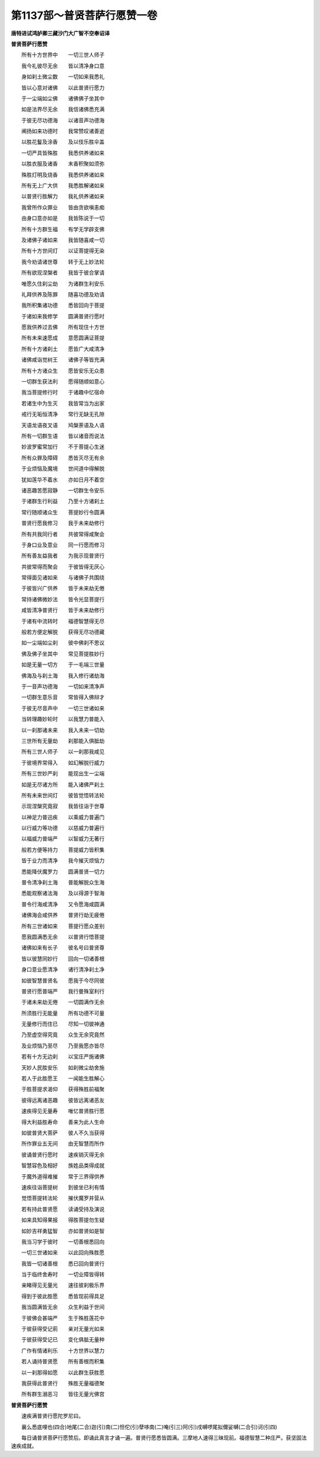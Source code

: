 第1137部～普贤菩萨行愿赞一卷
================================

**唐特进试鸿胪卿三藏沙门大广智不空奉诏译**

**普贤菩萨行愿赞**


　　所有十方世界中　　一切三世人师子

　　我今礼彼尽无余　　皆以清净身口意

　　身如刹土微尘数　　一切如来我悉礼

　　皆以心意对诸佛　　以此普贤行愿力

　　于一尘端如尘佛　　诸佛佛子坐其中

　　如是法界尽无余　　我信诸佛悉充满

　　于彼无尽功德海　　以诸音声功德海

　　阐扬如来功德时　　我常赞叹诸善逝

　　以胜花鬘及涂香　　及以伎乐胜伞盖

　　一切严具皆殊胜　　我悉供养诸如来

　　以胜衣服及诸香　　末香积聚如须弥

　　殊胜灯明及烧香　　我悉供养诸如来

　　所有无上广大供　　我悉胜解诸如来

　　以普贤行胜解力　　我礼供养诸如来

　　我曾所作众罪业　　皆由贪欲嗔恚痴

　　由身口意亦如是　　我皆陈说于一切

　　所有十方群生福　　有学无学辟支佛

　　及诸佛子诸如来　　我皆随喜咸一切

　　所有十方世间灯　　以证菩提得无染

　　我今劝请诸世尊　　转于无上妙法轮

　　所有欲现涅槃者　　我皆于彼合掌请

　　唯愿久住刹尘劫　　为诸群生利安乐

　　礼拜供养及陈罪　　随喜功德及劝请

　　我所积集诸功德　　悉皆回向于菩提

　　于诸如来我修学　　圆满普贤行愿时

　　愿我供养过去佛　　所有现住十方世

　　所有未来速愿成　　意愿圆满证菩提

　　所有十方诸刹土　　愿皆广大咸清净

　　诸佛咸诣觉树王　　诸佛子等皆充满

　　所有十方诸众生　　愿皆安乐无众患

　　一切群生获法利　　愿得随顺如意心

　　我当菩提修行时　　于诸趣中忆宿命

　　若诸生中为生灭　　我皆常当为出家

　　戒行无垢恒清净　　常行无缺无孔隙

　　天语龙语夜叉语　　鸠槃荼语及人语

　　所有一切群生语　　皆以诸音而说法

　　妙波罗蜜常加行　　不于菩提心生迷

　　所有众罪及障碍　　悉皆灭尽无有余

　　于业烦恼及魔境　　世间道中得解脱

　　犹如莲华不着水　　亦如日月不着空

　　诸恶趣苦愿寂静　　一切群生令安乐

　　于诸群生行利益　　乃至十方诸刹土

　　常行随顺诸众生　　菩提妙行令圆满

　　普贤行愿我修习　　我于未来劫修行

　　所有共我同行者　　共彼常得咸聚会

　　于身口业及意业　　同一行愿而修习

　　所有善友益我者　　为我示现普贤行

　　共彼常得而聚会　　于彼皆得无厌心

　　常得面见诸如来　　与诸佛子共围绕

　　于彼皆兴广供养　　皆于未来劫无倦

　　常持诸佛微妙法　　皆令光显菩提行

　　咸皆清净普贤行　　皆于未来劫修行

　　于诸有中流转时　　福德智慧得无尽

　　般若方便定解脱　　获得无尽功德藏

　　如一尘端如尘刹　　彼中佛刹不思议

　　佛及佛子坐其中　　常见菩提胜妙行

　　如是无量一切方　　于一毛端三世量

　　佛海及与刹土海　　我入修行诸劫海

　　于一音声功德海　　一切如来清净声

　　一切群生意乐音　　常皆得入佛辩才

　　于彼无尽音声中　　一切三世诸如来

　　当转理趣妙轮时　　以我慧力普能入

　　以一刹那诸未来　　我入未来一切劫

　　三世所有无量劫　　刹那能入俱胝劫

　　所有三世人师子　　以一刹那我咸见

　　于彼境界常得入　　如幻解脱行威力

　　所有三世妙严刹　　能现出生一尘端

　　如是无尽诸方所　　能入诸佛严刹土

　　所有未来世间灯　　彼皆觉悟转法轮

　　示现涅槃究竟寂　　我皆往诣于世尊

　　以神足力普迅疾　　以乘威力普遍门

　　以行威力等功德　　以慈威力普遍行

　　以福威力普端严　　以智威力无著行

　　般若方便等持力　　菩提威力皆积集

　　皆于业力而清净　　我今摧灭烦恼力

　　悉能降伏魔罗力　　圆满普贤一切力

　　普令清净刹土海　　普能解脱众生海

　　悉能观察诸法海　　及以得源于智海

　　普令行海咸清净　　又令愿海咸圆满

　　诸佛海会咸供养　　普贤行劫无疲倦

　　所有三世诸如来　　菩提行愿众差别

　　愿我圆满悉无余　　以普贤行悟菩提

　　诸佛如来有长子　　彼名号曰普贤尊

　　皆以彼慧同妙行　　回向一切诸善根

　　身口意业愿清净　　诸行清净刹土净

　　如彼智慧普贤名　　愿我于今尽同彼

　　普贤行愿普端严　　我行曼殊室利行

　　于诸未来劫无倦　　一切圆满作无余

　　所须胜行无能量　　所有功德不可量

　　无量修行而住已　　尽知一切彼神通

　　乃至虚空得究竟　　众生无余究竟然

　　及业烦恼乃至尽　　乃至我愿亦皆尽

　　若有十方无边刹　　以宝庄严施诸佛

　　天妙人民胜安乐　　如刹微尘劫舍施

　　若人于此胜愿王　　一闻能生胜解心

　　于胜菩提求渴仰　　获得殊胜前福聚

　　彼得远离诸恶趣　　彼皆远离诸恶友

　　速疾得见无量寿　　唯忆普贤胜行愿

　　得大利益胜寿命　　善来为此人生命

　　如彼普贤大菩萨　　彼人不久当获得

　　所作罪业五无间　　由无智慧而所作

　　彼诵普贤行愿时　　速疾销灭得无余

　　智慧容色及相好　　族姓品类得成就

　　于魔外道得难摧　　常于三界得供养

　　速疾往诣菩提树　　到彼坐已利有情

　　觉悟菩提转法轮　　摧伏魔罗并营从

　　若有持此普贤愿　　读诵受持及演说

　　如来具知得果报　　得胜菩提勿生疑

　　如妙吉祥勇猛智　　亦如普贤如是智

　　我当习学于彼时　　一切善根悉回向

　　一切三世诸如来　　以此回向殊胜愿

　　我皆一切诸善根　　悉已回向普贤行

　　当于临终舍寿时　　一切业障皆得转

　　亲睹得见无量光　　速往彼刹极乐界

　　得到于彼此胜愿　　悉皆现前得具足

　　我当圆满皆无余　　众生利益于世间

　　于彼佛会甚端严　　生于殊胜莲花中

　　于彼获得受记莂　　亲对无量光如来

　　于彼获得受记已　　变化俱胝无量种

　　广作有情诸利乐　　十方世界以慧力

　　若人诵持普贤愿　　所有善根而积集

　　以一刹那得如愿　　以此群生获胜愿

　　我获得此普贤行　　殊胜无量福德聚

　　所有群生溺恶习　　皆往无量光佛宫

**普贤菩萨行愿赞**


　　速疾满普贤行愿陀罗尼曰。

　　襄么悉底哩也(四合)地尾(二合)迦(引)南(二)怛佗(引)孽哆南(二)唵(引三)阿(引)戌嚩啰尾拟儞娑嚩(二合引)诃(引四)

　　每日诵普贤菩萨行愿赞后。即诵此真言才诵一遍。普贤行愿悉皆圆满。三摩地人速得三昧现前。福德智慧二种庄严。获坚固法速疾成就。
